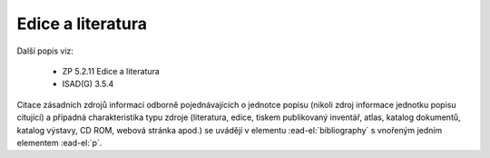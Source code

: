 .. _ead_item_types_bibref:

===================================================================
Edice a literatura
===================================================================

Další popis viz:

 - ZP 5.2.11 Edice a literatura
 - ISAD(G) 3.5.4


Citace zásadních zdrojů informací odborně pojednávajících o jednotce popisu (nikoli zdroj 
informace jednotku popisu citující) a případná charakteristika typu zdroje (literatura, edice, tiskem publikovaný 
inventář, atlas, katalog dokumentů, katalog výstavy, CD ROM, webová stránka apod.)
se uvádějí v elementu :ead-el:`bibliography`
s vnořeným jedním elementem :ead-el:`p`.


.. code-block:: xml
  :caption: Příklad uvedení literatury

  <ead:bibliography>
    <ead:p>Bellegarde, Dantes. Dessalines a parle. Port-au-Prince, 1948.Chap. IV: pp. 47-54.</ead:p>
  </ead:bibliography>

